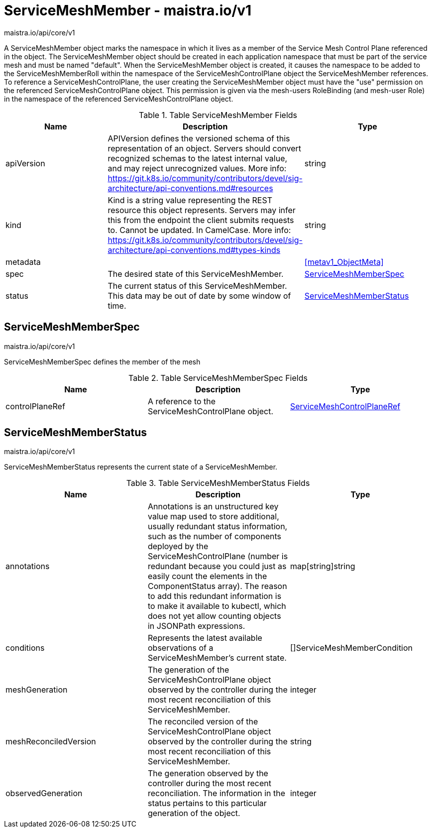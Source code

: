 

= ServiceMeshMember - maistra.io/v1

:toc: right

maistra.io/api/core/v1

A ServiceMeshMember object marks the namespace in which it lives as a member of the Service Mesh Control Plane referenced in the object. The ServiceMeshMember object should be created in each application namespace that must be part of the service mesh and must be named "default". 
 When the ServiceMeshMember object is created, it causes the namespace to be added to the ServiceMeshMemberRoll within the namespace of the ServiceMeshControlPlane object the ServiceMeshMember references. 
 To reference a ServiceMeshControlPlane, the user creating the ServiceMeshMember object must have the "use" permission on the referenced ServiceMeshControlPlane object. This permission is given via the mesh-users RoleBinding (and mesh-user Role) in the namespace of the referenced ServiceMeshControlPlane object.

.Table ServiceMeshMember Fields
|===
| Name | Description | Type

| apiVersion
| APIVersion defines the versioned schema of this representation of an object. Servers should convert recognized schemas to the latest internal value, and may reject unrecognized values. More info: https://git.k8s.io/community/contributors/devel/sig-architecture/api-conventions.md#resources
| string

| kind
| Kind is a string value representing the REST resource this object represents. Servers may infer this from the endpoint the client submits requests to. Cannot be updated. In CamelCase. More info: https://git.k8s.io/community/contributors/devel/sig-architecture/api-conventions.md#types-kinds
| string

| metadata
| 
| <<metav1_ObjectMeta>>

| spec
| The desired state of this ServiceMeshMember.
| <<ServiceMeshMemberSpec>>

| status
| The current status of this ServiceMeshMember. This data may be out of date by some window of time.
| <<ServiceMeshMemberStatus>>

|===


[#ServiceMeshMemberSpec]
== ServiceMeshMemberSpec

maistra.io/api/core/v1

ServiceMeshMemberSpec defines the member of the mesh

.Table ServiceMeshMemberSpec Fields
|===
| Name | Description | Type

| controlPlaneRef
| A reference to the ServiceMeshControlPlane object.
| link:maistra.io_ServiceMeshMember_ServiceMeshControlPlaneRef_v1.adoc[ServiceMeshControlPlaneRef]

|===


[#ServiceMeshMemberStatus]
== ServiceMeshMemberStatus

maistra.io/api/core/v1

ServiceMeshMemberStatus represents the current state of a ServiceMeshMember.

.Table ServiceMeshMemberStatus Fields
|===
| Name | Description | Type

| annotations
| Annotations is an unstructured key value map used to store additional, usually redundant status information, such as the number of components deployed by the ServiceMeshControlPlane (number is redundant because you could just as easily count the elements in the ComponentStatus array). The reason to add this redundant information is to make it available to kubectl, which does not yet allow counting objects in JSONPath expressions.
| map[string]string

| conditions
| Represents the latest available observations of a ServiceMeshMember's current state.
| []ServiceMeshMemberCondition

| meshGeneration
| The generation of the ServiceMeshControlPlane object observed by the controller during the most recent reconciliation of this ServiceMeshMember.
| integer

| meshReconciledVersion
| The reconciled version of the ServiceMeshControlPlane object observed by the controller during the most recent reconciliation of this ServiceMeshMember.
| string

| observedGeneration
| The generation observed by the controller during the most recent reconciliation. The information in the status pertains to this particular generation of the object.
| integer

|===


